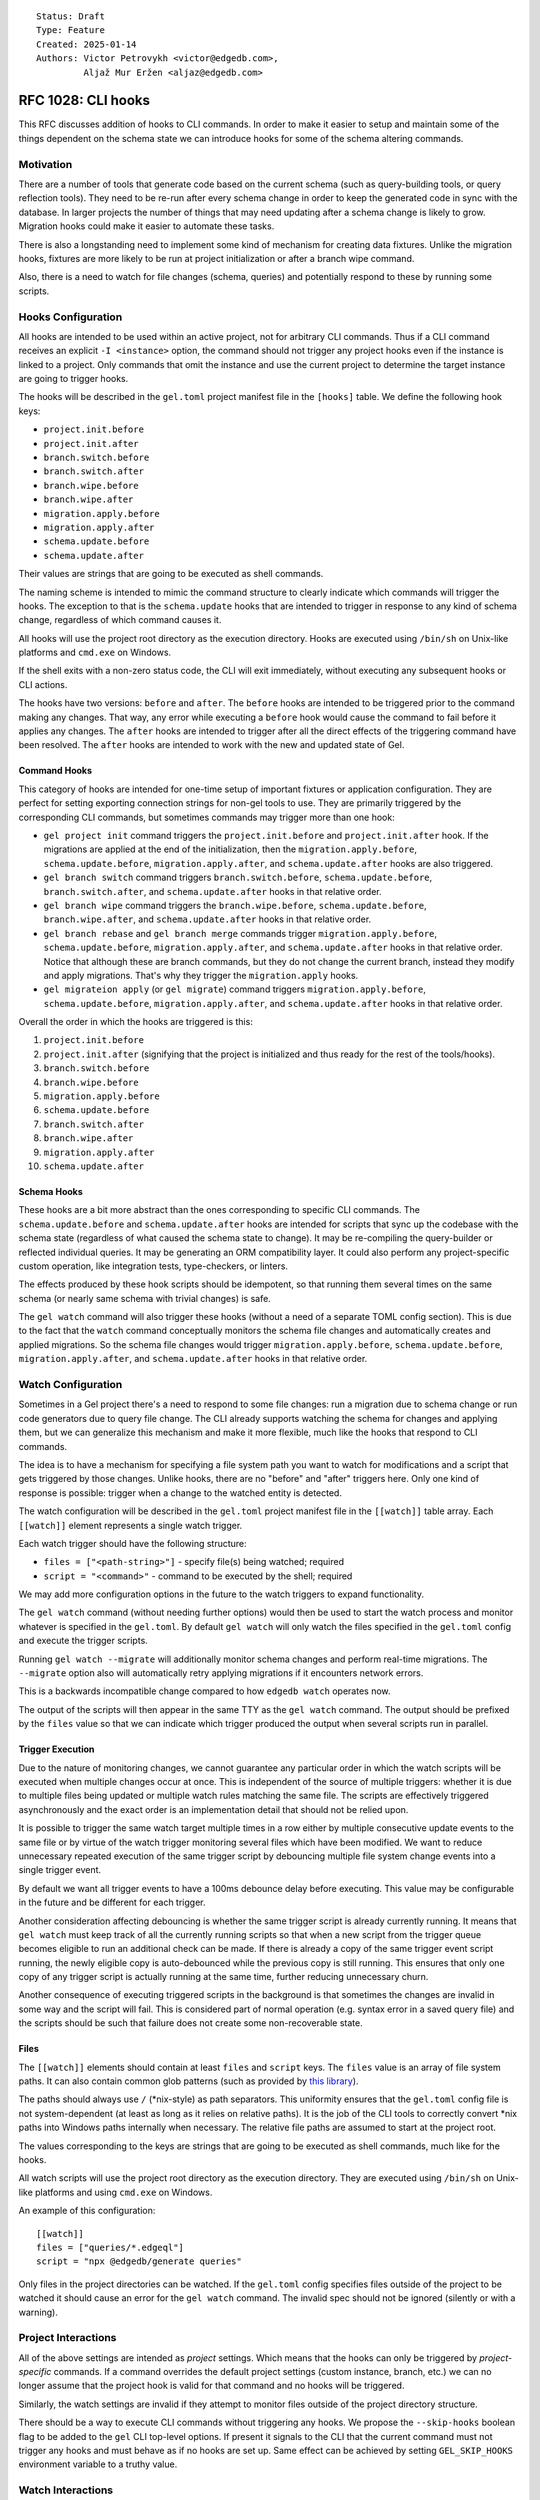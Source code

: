 ::

    Status: Draft
    Type: Feature
    Created: 2025-01-14
    Authors: Victor Petrovykh <victor@edgedb.com>,
             Aljaž Mur Eržen <aljaz@edgedb.com>

===================
RFC 1028: CLI hooks
===================

This RFC discusses addition of hooks to CLI commands. In order to make it
easier to setup and maintain some of the things dependent on the schema state
we can introduce hooks for some of the schema altering commands.


Motivation
==========

There are a number of tools that generate code based on the current schema
(such as query-building tools, or query reflection tools). They need to be
re-run after every schema change in order to keep the generated code in sync
with the database. In larger projects the number of things that may need
updating after a schema change is likely to grow. Migration hooks could make
it easier to automate these tasks.

There is also a longstanding need to implement some kind of mechanism for
creating data fixtures. Unlike the migration hooks, fixtures are more likely
to be run at project initialization or after a branch wipe command.

Also, there is a need to watch for file changes (schema, queries) and
potentially respond to these by running some scripts.


Hooks Configuration
===================

All hooks are intended to be used within an active project, not for arbitrary
CLI commands. Thus if a CLI command receives an explicit ``-I <instance>``
option, the command should not trigger any project hooks even if the instance
is linked to a project. Only commands that omit the instance and use the
current project to determine the target instance are going to trigger hooks.

The hooks will be described in the ``gel.toml`` project manifest file in the
``[hooks]`` table. We define the following hook keys:

* ``project.init.before``
* ``project.init.after``
* ``branch.switch.before``
* ``branch.switch.after``
* ``branch.wipe.before``
* ``branch.wipe.after``
* ``migration.apply.before``
* ``migration.apply.after``
* ``schema.update.before``
* ``schema.update.after``

Their values are strings that are going to be executed as shell commands.

The naming scheme is intended to mimic the command structure to clearly
indicate which commands will trigger the hooks. The exception to that is the
``schema.update`` hooks that are intended to trigger in response to any kind
of schema change, regardless of which command causes it.

All hooks will use the project root directory as the execution directory.
Hooks are executed using ``/bin/sh`` on Unix-like platforms and ``cmd.exe``
on Windows.

If the shell exits with a non-zero status code, the CLI will exit immediately,
without executing any subsequent hooks or CLI actions.

The hooks have two versions: ``before`` and ``after``. The ``before`` hooks
are intended to be triggered prior to the command making any changes. That
way, any error while executing a ``before`` hook would cause the command to
fail before it applies any changes. The ``after`` hooks are intended to
trigger after all the direct effects of the triggering command have been
resolved. The ``after`` hooks are intended to work with the new and updated
state of Gel.


Command Hooks
-------------

This category of hooks are intended for one-time setup of important fixtures
or application configuration. They are perfect for setting exporting
connection strings for non-gel tools to use. They are primarily triggered by
the corresponding CLI commands, but sometimes commands may trigger more than
one hook:

* ``gel project init`` command triggers the ``project.init.before``
  and ``project.init.after`` hook. If the migrations are applied at the end of
  the initialization, then the ``migration.apply.before``,
  ``schema.update.before``, ``migration.apply.after``, and
  ``schema.update.after`` hooks are also triggered.
* ``gel branch switch`` command triggers ``branch.switch.before``,
  ``schema.update.before``, ``branch.switch.after``, and ``schema.update.after``
  hooks in that relative order.
* ``gel branch wipe`` command triggers the ``branch.wipe.before``,
  ``schema.update.before``, ``branch.wipe.after``, and ``schema.update.after``
  hooks in that relative order.
* ``gel branch rebase`` and ``gel branch merge`` commands trigger
  ``migration.apply.before``, ``schema.update.before``,
  ``migration.apply.after``, and ``schema.update.after`` hooks in that
  relative order. Notice that although these are branch commands, but they do
  not change the current branch, instead they modify and apply migrations.
  That's why they trigger the ``migration.apply`` hooks.
* ``gel migrateion apply`` (or ``gel migrate``) command triggers
  ``migration.apply.before``, ``schema.update.before``,
  ``migration.apply.after``, and ``schema.update.after`` hooks in that
  relative order.

Overall the order in which the hooks are triggered is this:

#. ``project.init.before``
#. ``project.init.after`` (signifying that the project is initialized
   and thus ready for the rest of the tools/hooks).
#. ``branch.switch.before``
#. ``branch.wipe.before``
#. ``migration.apply.before``
#. ``schema.update.before``
#. ``branch.switch.after``
#. ``branch.wipe.after``
#. ``migration.apply.after``
#. ``schema.update.after``


Schema Hooks
------------

These hooks are a bit more abstract than the ones corresponding to specific
CLI commands. The ``schema.update.before`` and ``schema.update.after`` hooks
are intended for scripts that sync up the codebase with the schema state
(regardless of what caused the schema state to change). It may be re-compiling
the query-builder or reflected individual queries. It may be generating an ORM
compatibility layer. It could also perform any project-specific custom
operation, like integration tests, type-checkers, or linters.

The effects produced by these hook scripts should be idempotent, so that
running them several times on the same schema (or nearly same schema with
trivial changes) is safe.

The ``gel watch`` command will also trigger these hooks (without a need of a
separate TOML config section). This is due to the fact that the ``watch``
command conceptually monitors the schema file changes and automatically
creates and applied migrations. So the schema file changes would trigger
``migration.apply.before``, ``schema.update.before``,
``migration.apply.after``, and ``schema.update.after`` hooks in that relative
order.


Watch Configuration
===================

Sometimes in a Gel project there's a need to respond to some file changes: run
a migration due to schema change or run code generators due to query file
change. The CLI already supports watching the schema for changes and applying
them, but we can generalize this mechanism and make it more flexible, much
like the hooks that respond to CLI commands.

The idea is to have a mechanism for specifying a file system path you want to
watch for modifications and a script that gets triggered by those changes.
Unlike hooks, there are no "before" and "after" triggers here. Only one kind
of response is possible: trigger when a change to the watched entity is
detected.

The watch configuration will be described in the ``gel.toml`` project manifest
file in the ``[[watch]]`` table array. Each ``[[watch]]`` element represents a
single watch trigger.

Each watch trigger should have the following structure:

* ``files = ["<path-string>"]`` - specify file(s) being watched; required
* ``script = "<command>"`` - command to be executed by the shell; required

We may add more configuration options in the future to the watch triggers to
expand functionality.

The ``gel watch`` command (without needing further options) would then be used
to start the watch process and monitor whatever is specified in the
``gel.toml``. By default ``gel watch`` will only watch the files specified in
the ``gel.toml`` config and execute the trigger scripts.

Running ``gel watch --migrate`` will additionally monitor schema changes and
perform real-time migrations. The ``--migrate`` option also will automatically
retry applying migrations if it encounters network errors.

This is a backwards incompatible change compared to how ``edgedb watch`` operates
now.

The output of the scripts will then appear in the same TTY as the ``gel
watch`` command. The output should be prefixed by the ``files`` value so that
we can indicate which trigger produced the output when several scripts run in
parallel.


Trigger Execution
-----------------

Due to the nature of monitoring changes, we cannot guarantee any particular
order in which the watch scripts will be executed when multiple changes occur
at once. This is independent of the source of multiple triggers: whether it is
due to multiple files being updated or multiple watch rules matching the same
file. The scripts are effectively triggered asynchronously and the exact order
is an implementation detail that should not be relied upon.

It is possible to trigger the same watch target multiple times in a row either
by multiple consecutive update events to the same file or by virtue of the
watch trigger monitoring several files which have been modified. We want to
reduce unnecessary repeated execution of the same trigger script by debouncing
multiple file system change events into a single trigger event.

By default we want all trigger events to have a 100ms debounce delay before
executing. This value may be configurable in the future and be different for
each trigger.

Another consideration affecting debouncing is whether the same trigger script
is already currently running. It means that ``gel watch`` must keep track of
all the currently running scripts so that when a new script from the trigger
queue becomes eligible to run an additional check can be made. If there is
already a copy of the same trigger event script running, the newly eligible
copy is auto-debounced while the previous copy is still running. This ensures
that only one copy of any trigger script is actually running at the same time,
further reducing unnecessary churn.

Another consequence of executing triggered scripts in the background is that
sometimes the changes are invalid in some way and the script will fail. This
is considered part of normal operation (e.g. syntax error in a saved query
file) and the scripts should be such that failure does not create some
non-recoverable state.


Files
-----

The ``[[watch]]`` elements should contain at least ``files`` and
``script`` keys. The ``files`` value is an array of file system paths. It
can also contain common glob patterns (such as provided by `this library
<https://docs.rs/globset/latest/globset/#syntax>`_).

The paths should always use ``/`` (*nix-style) as path separators. This
uniformity ensures that the ``gel.toml`` config file is not system-dependent
(at least as long as it relies on relative paths). It is the job of the CLI
tools to correctly convert *nix paths into Windows paths internally when
necessary. The relative file paths are assumed to start at the project root.

The values corresponding to the keys are strings that are going to be executed
as shell commands, much like for the hooks.

All watch scripts will use the project root directory as the execution
directory. They are executed using ``/bin/sh`` on Unix-like platforms and 
using ``cmd.exe`` on Windows.

An example of this configuration::

    [[watch]]
    files = ["queries/*.edgeql"]
    script = "npx @edgedb/generate queries"

Only files in the project directories can be watched. If the ``gel.toml``
config specifies files outside of the project to be watched it should cause an
error for the ``gel watch`` command. The invalid spec should not be ignored
(silently or with a warning).


Project Interactions
====================

All of the above settings are intended as *project* settings. Which means that
the hooks can only be triggered by *project-specific* commands. If a command
overrides the default project settings (custom instance, branch, etc.) we can
no longer assume that the project hook is valid for that command and no hooks
will be triggered.

Similarly, the watch settings are invalid if they attempt to monitor files
outside of the project directory structure.

There should be a way to execute CLI commands without triggering any hooks. We
propose the ``--skip-hooks`` boolean flag to be added to the ``gel`` CLI
top-level options. If present it signals to the CLI that the current command
must not trigger any hooks and must behave as if no hooks are set up. Same
effect can be achieved by setting ``GEL_SKIP_HOOKS`` environment variable
to a truthy value.


Watch Interactions
==================

The proposed ``gel watch`` process is intended to help project development and
so we must consider how the ``gel watch`` monitoring and triggering interacts
with other tools likely to be used in a project. Primarily the concern is that
``gel watch --migrate`` causes changes in the database in response to changes
in files on disk. So we need to consider how the database environment can be
out of sync with the project code.

The danger is that reacting to a schema declaration change can result in an
unintended destructive (if things were removed from the schema) change in the
actual data.

Internal Gel Tooling
--------------------

The main source of changes to the database environment is from our own ``gel``
tools. We need to make sure that ``gel watch`` does not drift from what the
rest of the ``gel`` tools are doing.

Environment variables generally are shell-dependent and there is no reasonable
expectation that any such changes propagate without restarting whatever
application depends on them.

We have ``gel.toml`` configuration file that can be edited. In particular, it
can be edited to change the scripts that the hooks run. ``gel watch`` is
responsible for executing some of these triggered scripts and so it must
monitor ``gel.toml`` for changes and update its own behavior accordingly
(based on whether new files need to be monitored or hooks have been added or
removed, etc.). In the event that it detects a configurtation change that
cannot be satisfied by "reloading", the ``gel watch`` process should terminate
with an error explaning what change caused it and a recommendation to restart
manually.

We also have some project-specific configuration in the project stash
``$CONFIG/projects/`` (as specified in RFC #1025). Most of the settings in the
stash are specified by ``gel project init`` and don't change. However, the
current ``branch`` is updated by ``gel`` CLI branch tools. It is imperative
that ``gel watch`` never disagrees with the rest of the Gel tools or clients
on what the current branch is when applying changes.

Lock File
---------

The current proposal is to implement a lock file ``.gel-cli.lock`` that ``gel
watch`` will create. The lock file should contain the PID of the process that
created it. This file should be deleted upon exit.

When ``gel watch`` is started it must check the lock file and terminate with
an error if the file is present and the process referenced in it is running.
If the lock file references a non-existant process, the error message can say
that the file appears to be stale. The recommendation is to still terminate
the current ``gel watch`` and let the user handle the verification of other
instances of ``gel watch`` running and manual removal of the lock file.

The lock file itself can contain a text warning that the user should verify
that the process which created the file is terminated before removing the lock
file itself.

The ``gel`` CLI should check if the lock file exists before making any changes
involving the current branch. Such changes include:

* changing current branch
* rebasing or merging where one of the branches
  involved is the current branch
* wiping a branch
* restoring the current branch from backup

If the lock file is detected the command must fail. The error message should
explain that the specific branch is protected while ``gel watch`` is running
and that the recommended procedure is to finalize the schema changes (``gel
migration create`` + ``gel migrate --dev-mode``) and to stop ``gel watch``
before proceeding.

Importantly, it does not matter whether the ``gel`` command would trigger
hooks (using project defaults) or specifies the instance directly and would
bypass the hooks. As long as it affects a branch that is associated with a
project instance with a lock file, that branch must not be altered.

In general, the lock file can be used to determine if ``gel watch`` is running
and whether it is safe to alter the schema via some different tool.

Git Tooling
-----------

External tools are most likely to affect the schema files without necessarily
affecting the underlying schema. The main focus here will be on ``git``,
however we can later generalize some of this to other versioning tools.

There are a couple of important ways in which ``git`` can change the schema
declaration files: by changing git branches or by reverting or in any other
way getting back to an earlier commit within the same git branch.

Reverting is a fairly explicitly destructive operation so drastic changes to
the schema by ``gel watch -m`` is acceptable. Backups can be used to guard
against losing dev data.

Changing a git branch, however, is not only a common practice, but also may
involve updating the current gel branch. If we expect the gel branch to
change, we should not let ``gel watch -m`` apply any of the schema changes to
the old branch. This is difficult to prevent, though.

We propose to record the current git branch when ``gel watch -m`` starts. Then
any time ``gel watch -m`` is about to change the schema it must check that the
git branch didn't change since it started. If the git branch change is
detected, ``gel watch`` must terminate with an error suggesting that it
detected a git branch change and must be restarted to make sure that it
correctly maps the schema changes to the correct gel branch.


Design Considerations
=====================

It makes sense to follow a convention of filling out the ``[hooks]``
table in order of execution priority from highest to lowest::

    [hooks]
    project.init.after="setup_dsn.sh"
    branch.wipe.after=""
    branch.switch.after="setup_dsn.sh"
    schema.update.after="gel-orm sqlalchemy --mod compat --out compat"

The order in which hook *keys* appear does not impact their priority (we don't
want people getting subtle bugs due to different key order). It would simply
be a convention for any of our examples or auto-generated TOML configs.

These are mostly intended to be development aids so we may need an additional
mechanism for distinguishing cloud *development* and *production* instances to
prevent accidental triggering of the hooks in production.


Future Possibilities
====================

The debouncer delay can be configurable in the ``[[watch]]`` section as
``deboucer-delay=<integer>`` with the value being the delay in milliseconds.
This means that it's no longer sufficient to check the head of the trigger
queue to find the script to be executed. The entire queue must be checked and
all triggers that are older than their delay time must be executed.

We can introduce a ``gel-config`` to ``[[watch]]`` spec for monitoring changes to
the various database config values and responding to them. This would make
``files`` an optional key and use ``gel-config = <string>`` as a way to specify
which config variable we are watching.

We can set up a logfile for watch scripts (because that creates a record which
survives closing of terminals or reboots) as an additional convenience
feature. This can be specified in the general ``[watch-global]`` section as
``logfile="<path-to-logfile>"``.

The process launched by a script could have additional environmental variables
such as ``GEL_HOOK_NAME`` with value, for example, ``branch.wipe.before``.

We can add the following optional keys to the ``[[watch]]`` element:

* ``retry-delay = <integer>`` - retry delay in milliseconds
* ``retry-attempts = <integer>`` - number of retry attempts

If the ``retry-delay`` key is absent we will use a delay of 5 seconds before retrying.

If the ``retry-attempts`` key is absent we will assume that there is no limit to retry attempts and the script must be retried until it exits with a success status code.

The presence of *at least one* the above keys would indicate that the watch
script must be retried if it had exited with a non-zero status code. In case
both of the keys are missing, no retry attempt should be made and the keys'
"default" values should be ignored.

An example of a valid retry config::

    [[watch]]
    files = [".env"]
    script = "./sync_with_remote.sh"
    retry-delay = "5s"

In general, it makes sense to execute triggered scripts in parallel. This
reduces the latency in case some scripts are slow-running. However, sometimes
(e.g. when scripts overlap in which files they change) it is desirable that no
two scripts are running at the same time within the project. We can add
``--serial`` flag to ``gel watch`` command in order force trigger scripts to
be executed one at a time. Note that if there are long-running scripts the may
be a significant delay between the triggering event and the actual script
execution if ``--serial`` mode is enabled.

Watch Improvements
------------------

Potentially ``gel`` CLI tools can be a lot more pro-active in verifying the
owner of the lock file and allow operations to succeed if the lock is stale.
The lock then is either removed or renewed depending on the specific command.

Ideally, we'd like to have a more robust connection between git branches and
gel branches (via git hooks). As long as we have our hooks, we no longer need
to stop ``gel watch`` after git branch changes (and we would allow ``gel
branch switch`` to work, since presumably that's what the hook does).

As stated any git branch change followed by editing and saving the schema will
cause ``gel watch`` to error out. This is suboptimal for the many cases where
the branch change was for a feature that didn't alter the schema and the
schema change happens organically later. Since we know both the original git
branch and the current one, we can check the ``dbschema`` diff between the
branches to see if ``gel watch -m`` is reacting to the result of the branch
change or to an unrelated edit. We might want to allow unrelated edits.

Technically, any version control tool other than git that has some analogue of
branches could emulate the specified behavior of stopping ``gel watch -m``
after branch changes. The ``migration.apply.before``hook could be used to
validate that the branch didn't change from the time when ``gel watch -m`` was
started if the branch info is recorded at start time (presumably by a user
script).


Rejected Ideas
==============

We don't want any extra environment variables to be setup for the hooks. You
could use whatever you would have used if you ran the scripts by hand from the
shell. For example, to get the instance name ``gel project info
--instance-name``. The idea is that the scripts wouldn't be relying on any
hook-specific magic and you could run them (and thus debug them) by hand with
the identical effects.

We don't want to provide a list of scripts to run for hooks and watch
triggers. This is because with a list of scripts we need to specify what
happens when some scripts fail. Should the rest of the list be executed or
aborted. Under different circumstances different approaches would make sense
and we would need to implement all these interaction variants. Instead any
such complexity can be handled inside a singe script that the trigger
references.

We no longer try to generalize the monitoring the schema file changes and
auto-migrating them as part of regular ``gel.toml`` watch spec. There is a bit
of special handling and safe-guards involved in that monitoring that make it a
little too special. Instead we offer ``--migrate`` flag to enable
auto-migrations.

The hooks order should not be "wrapped". Imagine the following "wrapped" order:

* ``branch.switch.before``
* ``schema.update.before``
* ``gel branch switch foo``
* ``schema.update.after``
* ``branch.switch.after``

If the ``brach.switch`` hooks are managing some branch-dependent ``.env``
changes such as the currently used Postgres connection string for a SQL tool,
then ``schema.update.after`` hook executes in the new branch, but with the old
connection string. So it could result in an inconsistent state for processing
schema changes if that requires to coordinate SQL and Gel schemas. A similar
argument can work even for ``before`` hooks, although it would be a little
less intuitive. The idea is that if an effect is a result of a cascade (i.e.
schema is about to change *because* of a branch change), it still makes sense
for the hooks to run in the order in which they logically trigger each other.
This gives the opportunity for the previous steps in this cascade to setup the
correct context for the next triggered step. For example, the
``branch.switch.before`` hook can setup a flag that tells
``schema.update.before`` to skip all validation checks since it's about to be
replaced entirely with whatever is in the new branch.

All the paths appearing in ``gel.toml`` should be using *nix-style path
separator ``/`` instead of allowing both *nix and Windows style paths. This is
to ensure that ``gel.toml`` remains compatible across different systems since
it's expected to be committed as part of a repository.

We no longer want to use a minimalistic "glob=script" setup for files being
watched. This format is hard to extend in the future if any additional config
options are deemed necessary. Instead we will use sub-tables
``[[watch]]`` for each watch trigger, making it easier to add custom
options on a per-trigger basis. The simplest watch example is still quite
short and arguably more easier to understand::

    [[watch]]
    files = ["queries/*.edgeql"]
    script = "npx @edgedb/generate queries"

Watch should not have a ``--retry-sec`` flag for controlling retry behavior
globally. Instead we should configure retry policy on a per-trigger basis in
the ``gel.toml``. This is due to the fact that auto-retry only makes sense for
non-deterministic failures such as network failures, but results only in
unnecessary churn for deterministic scripts such as compilation.

We don't suspend watching while executing scripts. If we suspend watching,
then the implementation detail of the order of triggered scripts becomes
extremely important. E.g. if I "save all changes" what happens? Do all of them
get detected on the same watch tick and multiple watch targets will be
triggered? Do some of the changes get detected first and then block other
changes from being watched? Would I get slightly different behavior from using
my key shortcuts to switch tabs and save 2-3 files in quick succession?

If we never suspend watching, then the results for the above are all the same
- all changes will be eventually noticed and all triggers will fire. If we
suspend watching, then the actual trigger pattern will be sensitive to how
exactly files were saved.


Backwards Compatibility
=======================

The ``gel watch`` command will operate in a way that is the opposite to what
it ``edgedb watch`` used to do. The functionality of ``gel watch`` to
specifically monitor schema changes and attempt to auto-apply them in real
time involves some special handling on our end and would be enabled via an
opt-in flag ``--migrate`` (or ``-m``). Thus running the ``gel watch`` command
will no longer monitor and auto-apply schema changes. To do this going forward
``gel watch --migrate`` needs to be used.
